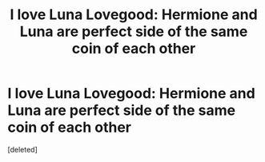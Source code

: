 #+TITLE: I love Luna Lovegood: Hermione and Luna are perfect side of the same coin of each other

* I love Luna Lovegood: Hermione and Luna are perfect side of the same coin of each other
:PROPERTIES:
:Score: 0
:DateUnix: 1597026114.0
:DateShort: 2020-Aug-10
:FlairText: Discussion
:END:
[deleted]

